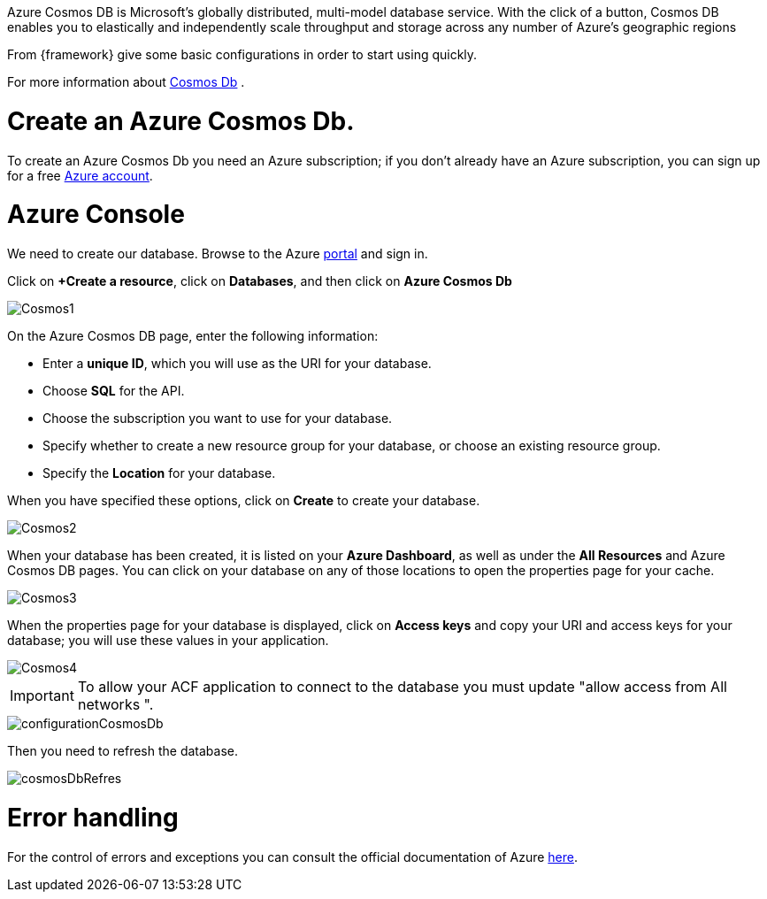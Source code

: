 :fragment:

Azure Cosmos DB is Microsoft's globally distributed, multi-model database service. With the click of a button, Cosmos DB enables you to elastically and independently scale throughput and storage across any number of Azure's geographic regions

From {framework} give some basic configurations in order to start using quickly.

For more information about https://docs.microsoft.com/en-us/azure/cosmos-db/introduction[Cosmos Db] . 

= Create an Azure Cosmos Db.

To create an Azure Cosmos Db you need an Azure subscription; if you don't already have an Azure subscription, you can sign up for a free https://azure.microsoft.com/es-es/free/[ Azure account].


= Azure Console

We need to create our database. Browse to the Azure https://portal.azure.com/[portal] and sign in.

Click on *+Create a resource*, click on *Databases*, and then click on *Azure Cosmos Db*

image::altemista-cloudfwk-documentation/azure/Cosmos1.png[align="center"]


On the Azure Cosmos DB page, enter the following information:

* Enter a *unique ID*, which you will use as the URI for your database.
* Choose *SQL* for the API.
* Choose the subscription you want to use for your database.
* Specify whether to create a new resource group for your database, or choose an existing resource group.
* Specify the *Location* for your database.

When you have specified these options, click on *Create* to create your database.

image::altemista-cloudfwk-documentation/azure/Cosmos2.png[align="center"]


When your database has been created, it is listed on your *Azure Dashboard*, as well as under the *All Resources* and Azure Cosmos DB pages. You can click on your database on any of those locations to open the properties page for your cache.

image::altemista-cloudfwk-documentation/azure/Cosmos3.png[align="center"]


When the properties page for your database is displayed, click on *Access keys* and copy your URI and access keys for your database; you will use these values in your application.

image::altemista-cloudfwk-documentation/azure/Cosmos4.png[align="center"]


IMPORTANT: To allow your ACF application to connect to the database you must update "allow access from All networks  ".

image::altemista-cloudfwk-documentation/azure/configurationCosmosDb.png[align="center"]

Then you need to refresh the database.

image::altemista-cloudfwk-documentation/azure/cosmosDbRefres.png[align="center"]

= Error handling

For the control of errors and exceptions you can consult the official documentation of Azure https://docs.microsoft.com/en-us/java/api/com.microsoft.azure.documentdb.error?view=azure-java-stable[here].